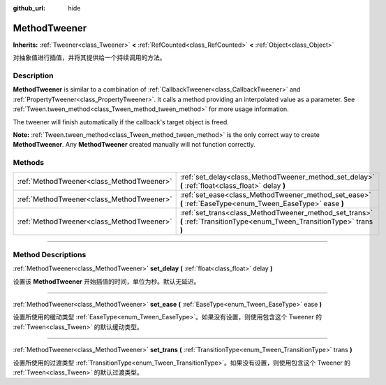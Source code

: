 :github_url: hide

.. DO NOT EDIT THIS FILE!!!
.. Generated automatically from Godot engine sources.
.. Generator: https://github.com/godotengine/godot/tree/master/doc/tools/make_rst.py.
.. XML source: https://github.com/godotengine/godot/tree/master/doc/classes/MethodTweener.xml.

.. _class_MethodTweener:

MethodTweener
=============

**Inherits:** :ref:`Tweener<class_Tweener>` **<** :ref:`RefCounted<class_RefCounted>` **<** :ref:`Object<class_Object>`

对抽象值进行插值，并将其提供给一个持续调用的方法。

.. rst-class:: classref-introduction-group

Description
-----------

**MethodTweener** is similar to a combination of :ref:`CallbackTweener<class_CallbackTweener>` and :ref:`PropertyTweener<class_PropertyTweener>`. It calls a method providing an interpolated value as a parameter. See :ref:`Tween.tween_method<class_Tween_method_tween_method>` for more usage information.

The tweener will finish automatically if the callback's target object is freed.

\ **Note:** :ref:`Tween.tween_method<class_Tween_method_tween_method>` is the only correct way to create **MethodTweener**. Any **MethodTweener** created manually will not function correctly.

.. rst-class:: classref-reftable-group

Methods
-------

.. table::
   :widths: auto

   +-------------------------------------------+---------------------------------------------------------------------------------------------------------------------------+
   | :ref:`MethodTweener<class_MethodTweener>` | :ref:`set_delay<class_MethodTweener_method_set_delay>` **(** :ref:`float<class_float>` delay **)**                        |
   +-------------------------------------------+---------------------------------------------------------------------------------------------------------------------------+
   | :ref:`MethodTweener<class_MethodTweener>` | :ref:`set_ease<class_MethodTweener_method_set_ease>` **(** :ref:`EaseType<enum_Tween_EaseType>` ease **)**                |
   +-------------------------------------------+---------------------------------------------------------------------------------------------------------------------------+
   | :ref:`MethodTweener<class_MethodTweener>` | :ref:`set_trans<class_MethodTweener_method_set_trans>` **(** :ref:`TransitionType<enum_Tween_TransitionType>` trans **)** |
   +-------------------------------------------+---------------------------------------------------------------------------------------------------------------------------+

.. rst-class:: classref-section-separator

----

.. rst-class:: classref-descriptions-group

Method Descriptions
-------------------

.. _class_MethodTweener_method_set_delay:

.. rst-class:: classref-method

:ref:`MethodTweener<class_MethodTweener>` **set_delay** **(** :ref:`float<class_float>` delay **)**

设置该 **MethodTweener** 开始插值的时间，单位为秒。默认无延迟。

.. rst-class:: classref-item-separator

----

.. _class_MethodTweener_method_set_ease:

.. rst-class:: classref-method

:ref:`MethodTweener<class_MethodTweener>` **set_ease** **(** :ref:`EaseType<enum_Tween_EaseType>` ease **)**

设置所使用的缓动类型 :ref:`EaseType<enum_Tween_EaseType>`\ 。如果没有设置，则使用包含这个 Tweener 的 :ref:`Tween<class_Tween>` 的默认缓动类型。

.. rst-class:: classref-item-separator

----

.. _class_MethodTweener_method_set_trans:

.. rst-class:: classref-method

:ref:`MethodTweener<class_MethodTweener>` **set_trans** **(** :ref:`TransitionType<enum_Tween_TransitionType>` trans **)**

设置所使用的过渡类型 :ref:`TransitionType<enum_Tween_TransitionType>`\ 。如果没有设置，则使用包含这个 Tweener 的 :ref:`Tween<class_Tween>` 的默认过渡类型。

.. |virtual| replace:: :abbr:`virtual (This method should typically be overridden by the user to have any effect.)`
.. |const| replace:: :abbr:`const (This method has no side effects. It doesn't modify any of the instance's member variables.)`
.. |vararg| replace:: :abbr:`vararg (This method accepts any number of arguments after the ones described here.)`
.. |constructor| replace:: :abbr:`constructor (This method is used to construct a type.)`
.. |static| replace:: :abbr:`static (This method doesn't need an instance to be called, so it can be called directly using the class name.)`
.. |operator| replace:: :abbr:`operator (This method describes a valid operator to use with this type as left-hand operand.)`
.. |bitfield| replace:: :abbr:`BitField (This value is an integer composed as a bitmask of the following flags.)`
